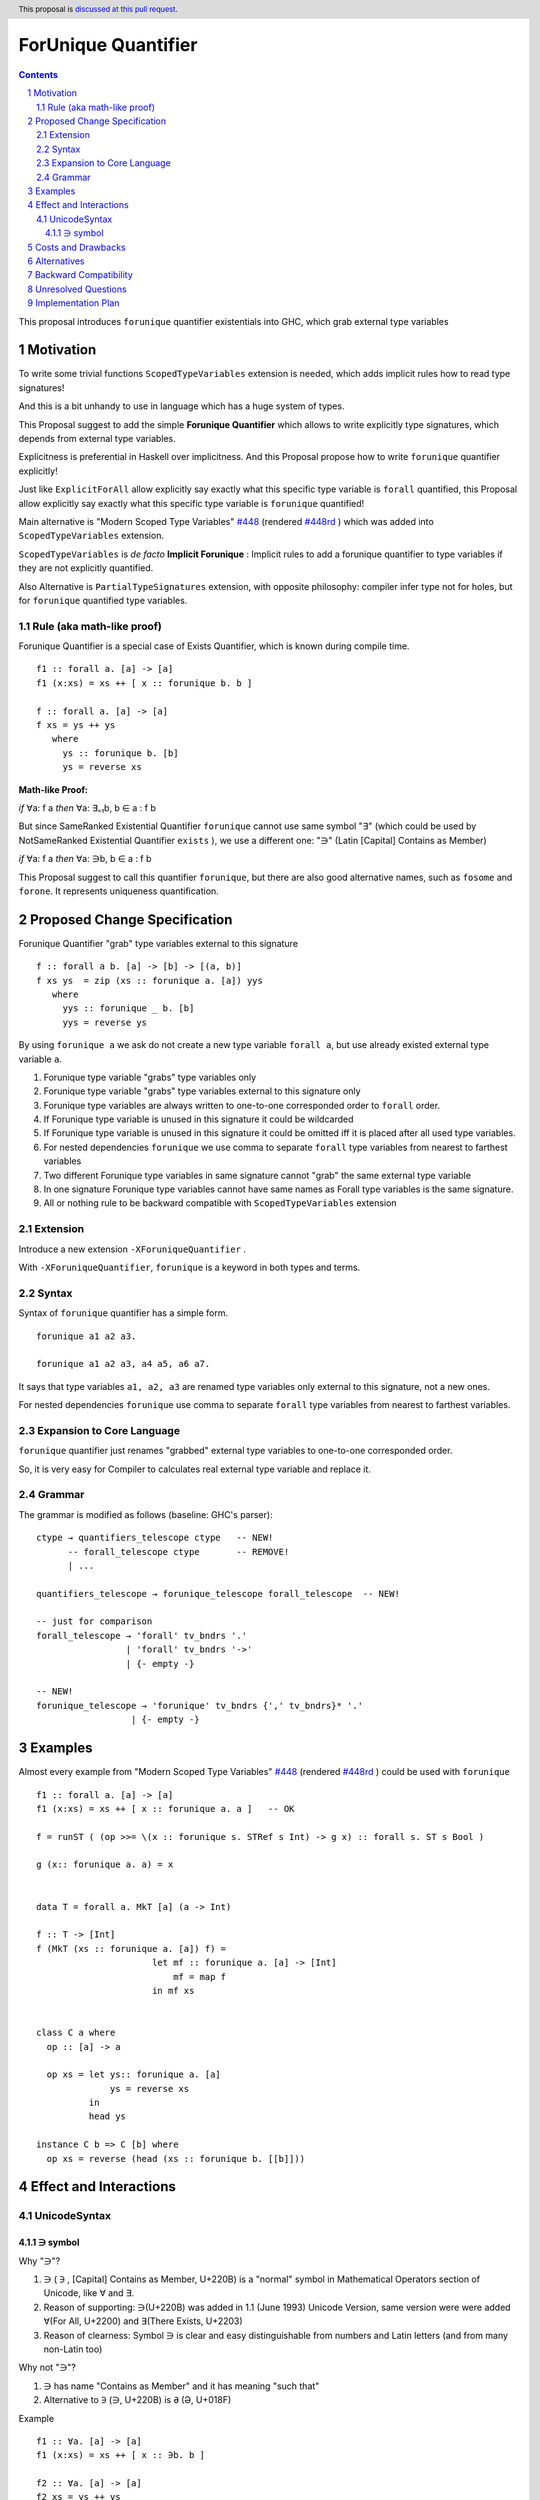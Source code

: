 ====================
ForUnique Quantifier
====================

.. author:: Viktor WW
.. date-accepted::
.. ticket-url:: 
.. implemented::
.. highlight:: haskell
.. header:: This proposal is `discussed at this pull request <https://github.com/ghc-proposals/ghc-proposals/pull/684>`_.
.. sectnum::
.. contents::

.. _`#448`: https://github.com/ghc-proposals/ghc-proposals/blob/master/proposals/0448-type-variable-scoping.rst
.. _`#448rd`: https://ghc-proposals.readthedocs.io/en/latest/proposals/0448-type-variable-scoping.html


This proposal introduces ``forunique`` quantifier existentials into GHC, which grab external type variables

Motivation
----------

To write some trivial functions ``ScopedTypeVariables`` extension is needed, which adds implicit rules how to read type signatures!

And this is a bit unhandy to use in language which has a huge system of types.

This Proposal suggest to add the simple **Forunique Quantifier** which allows to write explicitly type signatures, which depends from external type variables.

Explicitness is preferential in Haskell over implicitness. And this Proposal propose how to write ``forunique`` quantifier explicitly!

Just like ``ExplicitForAll`` allow explicitly say exactly what this specific type variable is ``forall`` quantified, this Proposal allow explicitly say exactly what this specific type variable is ``forunique`` quantified!
 
Main alternative is "Modern Scoped Type Variables" `#448`_ (rendered `#448rd`_ ) which was added into ``ScopedTypeVariables`` extension.

``ScopedTypeVariables`` is *de facto* **Implicit Forunique** : Implicit rules to add a forunique quantifier to type variables if they are not explicitly quantified.

Also Alternative is ``PartialTypeSignatures`` extension, with opposite philosophy: compiler infer type not for holes, but for ``forunique`` quantified type variables.


Rule (aka math-like proof)
~~~~~~~~~~~~~~~~~~~~~~~~~~

Forunique Quantifier is a special case of Exists Quantifier, which is known during compile time.

::

  f1 :: forall a. [a] -> [a]
  f1 (x:xs) = xs ++ [ x :: forunique b. b ]

  f :: forall a. [a] -> [a]
  f xs = ys ++ ys
     where
       ys :: forunique b. [b]
       ys = reverse xs


**Math-like Proof:**

*if* ∀a: f a *then* ∀a: ∃₌₁b, b ∈ a : f b

But since SameRanked Existential Quantifier ``forunique`` cannot use same symbol "∃" (which could be used by NotSameRanked Existential Quantifier ``exists`` ), we use a different one: "∋" (Latin [Capital] Contains as Member)

*if* ∀a: f a *then* ∀a: ∋b, b ∈ a : f b

This Proposal suggest to call this quantifier ``forunique``, but there are also good alternative names, such as ``fosome`` and ``forone``. It represents uniqueness quantification.


Proposed Change Specification
-----------------------------

Forunique Quantifier "grab" type variables external to this signature
::

  f :: forall a b. [a] -> [b] -> [(a, b)]
  f xs ys  = zip (xs :: forunique a. [a]) yys
     where
       yys :: forunique _ b. [b]
       yys = reverse ys

By using ``forunique a`` we ask do not create a new type variable ``forall a``, but use already existed external type variable ``a``.

1. Forunique type variable "grabs" type variables only

2. Forunique type variable "grabs" type variables external to this signature only

3. Forunique type variables are always written to one-to-one corresponded order to ``forall`` order. 

4. If Forunique type variable is unused in this signature it could be wildcarded

5. If Forunique type variable is unused in this signature it could be omitted iff it is placed after all used type variables.

6. For nested dependencies ``forunique`` we use comma to separate ``forall`` type variables from nearest to farthest variables

7. Two different Forunique type variables in same signature cannot "grab" the same external type variable

8. In one signature Forunique type variables cannot have same names as Forall type variables is the same signature.

9. All or nothing rule to be backward compatible with ``ScopedTypeVariables`` extension


Extension
~~~~~~~~~

Introduce a new extension ``-XForuniqueQuantifier`` .

With ``-XForuniqueQuantifier``, ``forunique`` is a keyword in both types and terms.

Syntax
~~~~~~

Syntax of ``forunique`` quantifier has a simple form.

::

  forunique a1 a2 a3. 

  forunique a1 a2 a3, a4 a5, a6 a7. 

It says that type variables ``a1, a2, a3`` are renamed type variables only external to this signature, not a new ones.

For nested dependencies ``forunique`` use comma to separate ``forall`` type variables from nearest to farthest variables.


Expansion to Core Language
~~~~~~~~~~~~~~~~~~~~~~~~~~

``forunique`` quantifier just renames "grabbed" external type variables to one-to-one corresponded order. 
	  
So, it is very easy for Compiler to calculates real external type variable and replace it.


Grammar
~~~~~~~

The grammar is modified as follows (baseline: GHC's parser)::

        ctype → quantifiers_telescope ctype   -- NEW!
              -- forall_telescope ctype       -- REMOVE!
              | ...

        quantifiers_telescope → forunique_telescope forall_telescope  -- NEW!
		
        -- just for comparison
        forall_telescope → 'forall' tv_bndrs '.'
                         | 'forall' tv_bndrs '->'
                         | {- empty -}

        -- NEW!
        forunique_telescope → 'forunique' tv_bndrs {',' tv_bndrs}* '.'
                          | {- empty -}


Examples
--------

Almost every example from  "Modern Scoped Type Variables" `#448`_ (rendered `#448rd`_ ) could be used with ``forunique``
::

  f1 :: forall a. [a] -> [a]
  f1 (x:xs) = xs ++ [ x :: forunique a. a ]   -- OK

  f = runST ( (op >>= \(x :: forunique s. STRef s Int) -> g x) :: forall s. ST s Bool )

  g (x:: forunique a. a) = x


  data T = forall a. MkT [a] (a -> Int)

  f :: T -> [Int]
  f (MkT (xs :: forunique a. [a]) f) = 
                        let mf :: forunique a. [a] -> [Int]
                            mf = map f
                        in mf xs


  class C a where
    op :: [a] -> a

    op xs = let ys:: forunique a. [a]
                ys = reverse xs
            in
            head ys
		  
  instance C b => C [b] where
    op xs = reverse (head (xs :: forunique b. [[b]]))


Effect and Interactions
-----------------------

UnicodeSyntax
~~~~~~~~~~~~~

∋ symbol
^^^^^^^^^

Why "∋"?

1. ∋ ( ``∋`` , [Capital] Contains as Member, U+220B) is a "normal" symbol in Mathematical Operators section of Unicode, like ∀ and ∃.

2. Reason of supporting: ∋(U+220B) was added in 1.1 (June 1993) Unicode Version, same version were were added ∀(For All, U+2200) and ∃(There Exists, U+2203)

3. Reason of clearness: Symbol ∋ is clear and easy distinguishable from numbers and Latin letters (and from many non-Latin too)

Why not "∋"?

1. ∋ has name "Contains as Member" and it has meaning "such that"

2. Alternative to ``∋`` (∋, U+220B) is ``Ə`` (Ə, U+018F)

Example
::

  f1 :: ∀a. [a] -> [a]
  f1 (x:xs) = xs ++ [ x :: ∋b. b ]

  f2 :: ∀a. [a] -> [a]
  f2 xs = ys ++ ys
     where
       ys :: ∋b. [b]
       ys = reverse xs


Costs and Drawbacks
-------------------

We expect the implementation and maintenance costs of ``ForuniqueQuantifier`` is medium difficulty.


Alternatives
------------

Main alternative is "Modern Scoped Type Variables" `#448`_ (``ScopedTypeVariables`` extension), but also ``TypeAbstractions`` and ``PartialTypeSignatures``.


Backward Compatibility
----------------------

This proposal is fully backward compatible and is compatible with possible ``exists`` quantifier.

Even ``ScopedTypeVariables`` extension is an alternative to ``ForuniqueQuantifier`` extension, they both could coexist together in same file.

Even ``PartialTypeSignatures`` extension is an alternative to ``ForuniqueQuantifier`` extension, they both could coexist together in same file.


Unresolved Questions
--------------------

None at this time.


Implementation Plan
-------------------

It is unclear.

